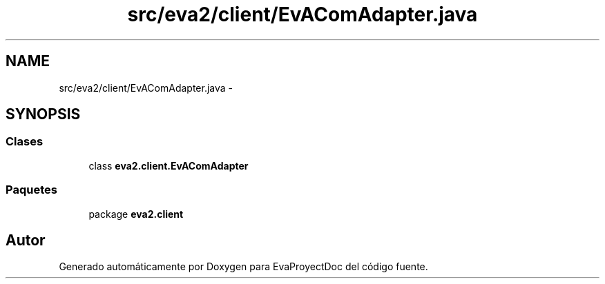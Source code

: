 .TH "src/eva2/client/EvAComAdapter.java" 3 "Domingo, 24 de Noviembre de 2013" "EvaProyectDoc" \" -*- nroff -*-
.ad l
.nh
.SH NAME
src/eva2/client/EvAComAdapter.java \- 
.SH SYNOPSIS
.br
.PP
.SS "Clases"

.in +1c
.ti -1c
.RI "class \fBeva2\&.client\&.EvAComAdapter\fP"
.br
.in -1c
.SS "Paquetes"

.in +1c
.ti -1c
.RI "package \fBeva2\&.client\fP"
.br
.in -1c
.SH "Autor"
.PP 
Generado automáticamente por Doxygen para EvaProyectDoc del código fuente\&.
